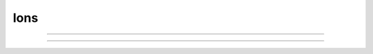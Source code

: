 
Ions
====



.. function:: h.ion_style("name_ion", c_style, e_style, einit, eadvance, cinit, sec=section)
              h.ion_style("name_ion", sec=section)

    
    In the ``section``, 
    force the named ion (eg. na_ion, k_ion, ca_ion, etc) to handle 
    reversal potential and concentrations according to the indicated 
    styles. 
    You will not often need this function since the 
    style chosen automatically on a per section basis should be 
    appropriate to the set of mechanisms inserted in each section. 
        
    Warning: if other mechanisms are inserted subsequent to a call 
    of this function, the style will be "promoted" according to 
    the rules associated with adding the used ions to the style 
    previously in effect. 
        
    The oldstyle value is previous internal setting of 
    c_style + 4*cinit +  8*e_style + 32*einit + 64*eadvance. 
        


    c_style: 0, 1, 2, 3. 
        Concentrations respectively treated as UNUSED, 
        PARAMETER, ASSIGNED, or STATE variables.  Determines which panel (if 
        any) will show the concentrations. 

    e_style: 0, 1, 2, 3. 
        Reversal potential respectively treated as 
        UNUSED, PARAMETER, ASSIGNED, or STATE variable. 

    einit: 0 or 1. 
        If 1 then reversal potential computed by Nernst equation 
        on call to :func:`finitialize` using values of concentrations. 

    eadvance: 0 or 1. 
        If 1 then reversal potential computed every call to 
        :func:`fadvance` using the values of the concentrations. 

    cinit: 0 or 1. 
        If 1 then a call to finitialize() sets the concentrations 
        to the values of the global initial concentrations. eg. ``nai`` set to 
        ``h.nai0_na_ion`` and ``nao`` set to ``h.nao0_na_ion``. 

        
    The automatic style is chosen based on how the set of mechanisms that 
    have been inserted in a section use the ion. Note that the precedence is 
    WRITE > READ > unused in the USEION statement; so if one mechanism 
    READ's  cai/cao and another mechanism WRITE's them then WRITE takes precedence 
    in the following table. For compactness, the table assumes the ca ion. 
    Each table entry identifies the equivalent parameters to the ion_style 
    function. 

        ==========    =========   =========   =========
        cai/cao ->    unused      read        write 
        ==========    =========   =========   =========
        eca unused    0,0,0,0,0   1,0,0,0,0   3,0,0,0,1 
        eca read      0,1,0,0,0   1,2,1,0,0   3,2,1,1,1 
        eca write     0,2,0,0,0   1,2,0,0,0   3,2,0,0,1 
        ==========    =========   =========   =========

    For example suppose one has inserted a mechanism that READ's eca, 
    a mechanism that READ's cai, cao and a mechanism that WRITE's cai, cao 
    Then, since WRITE takes precedence over READ in the above table, 
    ``cai/cao`` would appear in the STATE variable panel (first arg is 3), 
    ``eca`` would appear in the ASSIGNED variable panel (second arg is 2), 
    ``eca`` would be calculated on a call to finitialize (third arg is 1), 
    ``eca`` would be calculated on every call to fadvance (fourth arg is 1), 
    ``cai/cao`` would be initialized (on finitialize) to the global variables 
    ``cai0_ca_ion`` and ``cao0_ca_ion`` respectively. (note that this takes place just 
    before the calculation of ``eca``). 



----



.. function:: h.ion_register("name", charge)


    Create a new ion type with mechanism name, "name_ion", and associated 
    variables: iname, nameo, namei, ename, diname_dv. 
    If any of these names already 
    exists and name_ion is not already an ion, the function returns -1, 
    otherwise it returns the mechanism type index. If name_ion is already 
    an ion the charge is ignored but the type index is returned. 


----



.. function:: h.ion_charge("name_ion")


    Return the charge for the indicated ion mechanism. An error message is 
    printed if name_ion is not an ion mechanism. 


